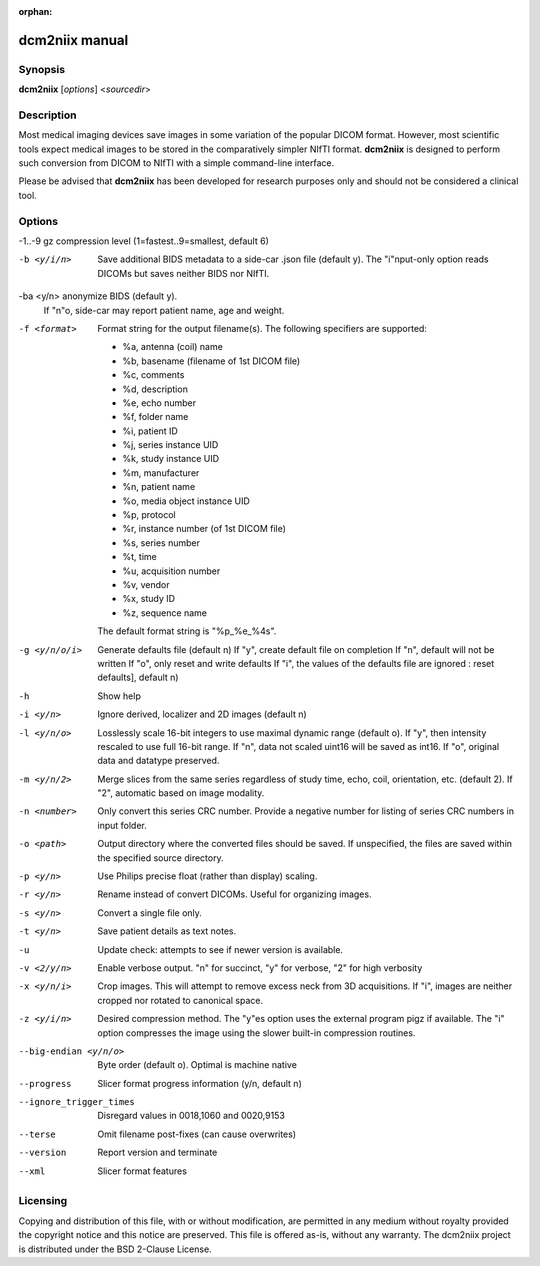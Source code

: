 :orphan:

dcm2niix manual
===============

Synopsis
--------

**dcm2niix** [*options*] <*sourcedir*>


Description
-----------

Most medical imaging devices save images in some variation of the popular DICOM
format. However, most scientific tools expect medical images to be stored in
the comparatively simpler NIfTI format. **dcm2niix** is designed to perform
such conversion from DICOM to NIfTI with a simple command-line interface.

Please be advised that **dcm2niix** has been developed for research purposes
only and should not be considered a clinical tool.


Options
-------

-1..-9          gz compression level (1=fastest..9=smallest, default 6)

-b <y/i/n>      Save additional BIDS metadata to a side-car .json file (default y).
                The "i"nput-only option reads DICOMs but saves neither BIDS nor NIfTI.

-ba <y/n>       anonymize BIDS (default y).
                If "n"o, side-car may report patient name, age and weight.

-f <format>     Format string for the output filename(s). The following
                specifiers are supported:

                - %a, antenna (coil) name
                - %b, basename (filename of 1st DICOM file)
                - %c, comments
                - %d, description
                - %e, echo number
                - %f, folder name
                - %i, patient ID
                - %j, series instance UID
                - %k, study instance UID
                - %m, manufacturer
                - %n, patient name
                - %o, media object instance UID
                - %p, protocol
                - %r, instance number (of 1st DICOM file)
                - %s, series number
                - %t, time
                - %u, acquisition number
                - %v, vendor
                - %x, study ID
                - %z, sequence name

                The default format string is "%p_%e_%4s".

-g <y/n/o/i>    Generate defaults file (default n)
                If "y", create default file on completion
                If "n", default will not be written
                If "o", only reset and write defaults
                If "i", the values of the defaults file are ignored
                : reset defaults], default n)

-h              Show help

-i <y/n>        Ignore derived, localizer and 2D images (default n)

-l <y/n/o>      Losslessly scale 16-bit integers to use maximal dynamic range (default o).
                If "y", then intensity rescaled to use full 16-bit range.
                If "n", data not scaled uint16 will be saved as int16.
                If "o", original data and datatype preserved.

-m <y/n/2>      Merge slices from the same series regardless of study time,
                echo, coil, orientation, etc. (default 2).
                If "2", automatic based on image modality.

-n <number>     Only convert this series CRC number. Provide a negative number for
                listing of series CRC numbers in input folder.

-o <path>       Output directory where the converted files should be saved. If
                unspecified, the files are saved within the specified source
                directory.

-p <y/n>        Use Philips precise float (rather than display) scaling.

-r <y/n>        Rename instead of convert DICOMs. Useful for organizing images.

-s <y/n>        Convert a single file only.

-t <y/n>        Save patient details as text notes.

-u              Update check: attempts to see if newer version is available.

-v <2/y/n>  	Enable verbose output. "n" for succinct, "y" for verbose, "2" for
                high verbosity

-x <y/n/i>      Crop images. This will attempt to remove excess neck from 3D acquisitions.
                If "i", images are neither cropped nor rotated to canonical space.

-z <y/i/n>      Desired compression method. The "y"es option uses the external
                program pigz if available. The "i" option compresses the image
                using the slower built-in compression routines.

--big-endian <y/n/o>     Byte order (default o). Optimal is machine native

--progress               Slicer format progress information (y/n, default n)

--ignore_trigger_times   Disregard values in 0018,1060 and 0020,9153

--terse                  Omit filename post-fixes (can cause overwrites)

--version                Report version and terminate

--xml                    Slicer format features

Licensing
---------

Copying and distribution of this file, with or without modification, are
permitted in any medium without royalty provided the copyright notice and this
notice are preserved. This file is offered as-is, without any warranty.
The dcm2niix project is distributed under the BSD 2-Clause License.

